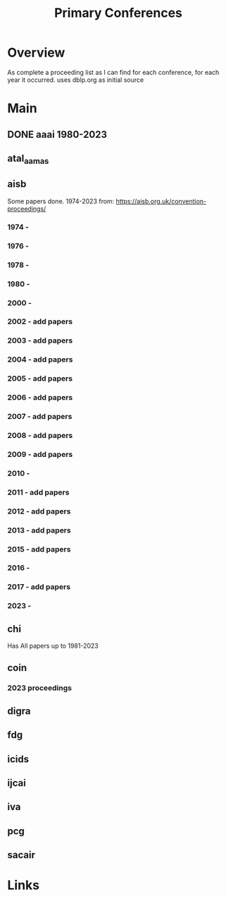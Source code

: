 #+TITLE: Primary Conferences
#+STARTUP: agenda

* Overview
As complete a proceeding list as I can find for each conference, for each year it occurred.
uses dblp.org as initial source

* Main
** DONE aaai 1980-2023
** atal_aamas
** aisb
Some papers done. 1974-2023
from: https://aisb.org.uk/convention-proceedings/

*** 1974 -
*** 1976 -
*** 1978 -
*** 1980 -
*** 2000 -
*** 2002 - add papers
*** 2003 - add papers
*** 2004 - add papers
*** 2005 - add papers
*** 2006 - add papers
*** 2007 - add papers
*** 2008 - add papers
*** 2009 - add papers
*** 2010 -
*** 2011 - add papers
*** 2012 - add papers
*** 2013 - add papers
*** 2015 - add papers
*** 2016 -
*** 2017 - add papers
*** 2023 -

** chi
Has All papers up to 1981-2023

** coin

*** 2023 proceedings
** digra
** fdg
** icids
** ijcai
** iva
** pcg
** sacair
* Links

